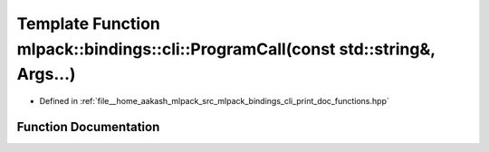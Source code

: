 .. _exhale_function_namespacemlpack_1_1bindings_1_1cli_1a3b43c2698d3c2fa2da7d584087c2b017:

Template Function mlpack::bindings::cli::ProgramCall(const std::string&, Args...)
=================================================================================

- Defined in :ref:`file__home_aakash_mlpack_src_mlpack_bindings_cli_print_doc_functions.hpp`


Function Documentation
----------------------


.. doxygenfunction:: mlpack::bindings::cli::ProgramCall(const std::string&, Args...)
